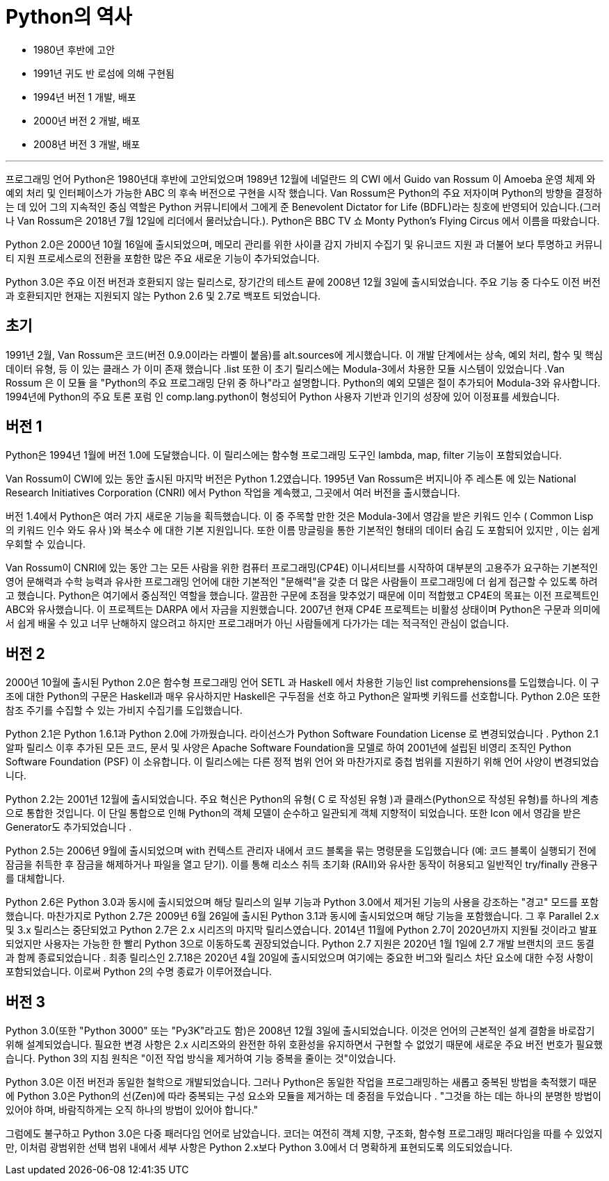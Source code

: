 = Python의 역사

* 1980년 후반에 고안
* 1991년 귀도 반 로섬에 의해 구현됨
* 1994년 버전 1 개발, 배포
* 2000년 버전 2 개발, 배포
* 2008년 버전 3 개발, 배포

---

프로그래밍 언어 Python은 1980년대 후반에 고안되었으며 1989년 12월에 네덜란드 의 CWI 에서 Guido van Rossum 이 Amoeba 운영 체제 와 예외 처리 및 인터페이스가 가능한 ABC 의 후속 버전으로 구현을 시작 했습니다.  Van Rossum은 Python의 주요 저자이며 Python의 방향을 결정하는 데 있어 그의 지속적인 중심 역할은 Python 커뮤니티에서 그에게 준 Benevolent Dictator for Life (BDFL)라는 칭호에 반영되어 있습니다.(그러나 Van Rossum은 2018년 7월 12일에 리더에서 물러났습니다.). Python은 BBC TV 쇼 Monty Python's Flying Circus 에서 이름을 따왔습니다.

Python 2.0은 2000년 10월 16일에 출시되었으며, 메모리 관리를 위한 사이클 감지 가비지 수집기 및 유니코드 지원 과 더불어 보다 투명하고 커뮤니티 지원 프로세스로의 전환을 포함한 많은 주요 새로운 기능이 추가되었습니다.

Python 3.0은 주요 이전 버전과 호환되지 않는 릴리스로, 장기간의 테스트 끝에 2008년 12월 3일에 출시되었습니다. 주요 ​​기능 중 다수도 이전 버전과 호환되지만 현재는 지원되지 않는 Python 2.6 및 2.7로 백포트 되었습니다.

== 초기

1991년 2월, Van Rossum은 코드(버전 0.9.0이라는 라벨이 붙음)를 alt.sources에 게시했습니다. 이 개발 단계에서는 상속, 예외 처리, 함수 및 핵심 데이터 유형, 등 이 있는 클래스 가 이미 존재 했습니다 .list 또한 이 초기 릴리스에는 Modula-3에서 차용한 모듈 시스템이 있었습니다 .Van Rossum 은 이 모듈 을 "Python의 주요 프로그래밍 단위 중 하나"라고 설명합니다. Python의 예외 모델은 절이 추가되어 Modula-3와 유사합니다. 1994년에 Python의 주요 토론 포럼 인 comp.lang.python이 형성되어 Python 사용자 기반과 인기의 성장에 있어 이정표를 세웠습니다.

== 버전 1

Python은 1994년 1월에 버전 1.0에 도달했습니다. 이 릴리스에는 함수형 프로그래밍 도구인 lambda, map, filter 기능이 포함되었습니다.

Van Rossum이 CWI에 있는 동안 출시된 마지막 버전은 Python 1.2였습니다. 1995년 Van Rossum은 버지니아 주 레스톤 에 있는 National Research Initiatives Corporation (CNRI) 에서 Python 작업을 계속했고, 그곳에서 여러 버전을 출시했습니다.

버전 1.4에서 Python은 여러 가지 새로운 기능을 획득했습니다. 이 중 주목할 만한 것은 Modula-3에서 영감을 받은 키워드 인수 ( Common Lisp 의 키워드 인수 와도 유사 )와 복소수 에 대한 기본 지원입니다. 또한 이름 망글링을 통한 기본적인 형태의 데이터 숨김 도 포함되어 있지만 , 이는 쉽게 우회할 수 있습니다.

Van Rossum이 CNRI에 있는 동안 그는 모든 사람을 위한 컴퓨터 프로그래밍(CP4E) 이니셔티브를 시작하여 대부분의 고용주가 요구하는 기본적인 영어 문해력과 수학 능력과 유사한 프로그래밍 언어에 대한 기본적인 "문해력"을 갖춘 더 많은 사람들이 프로그래밍에 더 쉽게 접근할 수 있도록 하려고 했습니다. Python은 여기에서 중심적인 역할을 했습니다. 깔끔한 구문에 초점을 맞추었기 때문에 이미 적합했고 CP4E의 목표는 이전 프로젝트인 ABC와 유사했습니다. 이 프로젝트는 DARPA 에서 자금을 지원했습니다. 2007년 현재 CP4E 프로젝트는 비활성 상태이며 Python은 구문과 의미에서 쉽게 배울 수 있고 너무 난해하지 않으려고 하지만 프로그래머가 아닌 사람들에게 다가가는 데는 적극적인 관심이 없습니다.

== 버전 2

2000년 10월에 출시된 Python 2.0은 함수형 프로그래밍 언어 SETL 과 Haskell 에서 차용한 기능인 list comprehensions를 도입했습니다. 이 구조에 대한 Python의 구문은 Haskell과 매우 유사하지만 Haskell은 구두점을 선호 하고 Python은 알파벳 키워드를 선호합니다. Python 2.0은 또한 참조 주기를 수집할 수 있는 가비지 수집기를 도입했습니다.

Python 2.1은 Python 1.6.1과 Python 2.0에 가까웠습니다. 라이선스가 Python Software Foundation License 로 변경되었습니다 . Python 2.1 알파 릴리스 이후 추가된 모든 코드, 문서 및 사양은 Apache Software Foundation을 모델로 하여 2001년에 설립된 비영리 조직인 Python Software Foundation (PSF) 이 소유합니다. 이 릴리스에는 다른 정적 범위 언어 와 마찬가지로 중첩 범위를 지원하기 위해 언어 사양이 변경되었습니다.

Python 2.2는 2001년 12월에 출시되었습니다. 주요 ​​혁신은 Python의 유형( C 로 작성된 유형 )과 클래스(Python으로 작성된 유형)를 하나의 계층으로 통합한 것입니다. 이 단일 통합으로 인해 Python의 객체 모델이 순수하고 일관되게 객체 지향적이 되었습니다. 또한 Icon 에서 영감을 받은 Generator도 추가되었습니다 .

Python 2.5는 2006년 9월에 출시되었으며 with 컨텍스트 관리자 내에서 코드 블록을 묶는 명령문을 도입했습니다 (예: 코드 블록이 실행되기 전에 잠금을 취득한 후 잠금을 해제하거나 파일을 열고 닫기). 이를 통해 리소스 취득 초기화 (RAII)와 유사한 동작이 허용되고 일반적인 try/finally 관용구를 대체합니다.

Python 2.6은 Python 3.0과 동시에 출시되었으며 해당 릴리스의 일부 기능과 Python 3.0에서 제거된 기능의 사용을 강조하는 "경고" 모드를 포함했습니다. 마찬가지로 Python 2.7은 2009년 6월 26일에 출시된 Python 3.1과 동시에 출시되었으며 해당 기능을 포함했습니다. 그 후 Parallel 2.x 및 3.x 릴리스는 중단되었고 Python 2.7은 2.x 시리즈의 마지막 릴리스였습니다. 2014년 11월에 Python 2.7이 2020년까지 지원될 것이라고 발표되었지만 사용자는 가능한 한 빨리 Python 3으로 이동하도록 권장되었습니다. Python 2.7 지원은 2020년 1월 1일에 2.7 개발 브랜치의 코드 동결 과 함께 종료되었습니다 . 최종 릴리스인 2.7.18은 2020년 4월 20일에 출시되었으며 여기에는 중요한 버그와 릴리스 차단 요소에 대한 수정 사항이 포함되었습니다. 이로써 Python 2의 수명 종료가 이루어졌습니다.

== 버전 3

Python 3.0(또한 "Python 3000" 또는 "Py3K"라고도 함)은 2008년 12월 3일에 출시되었습니다. 이것은 언어의 근본적인 설계 결함을 바로잡기 위해 설계되었습니다. 필요한 변경 사항은 2.x 시리즈와의 완전한 하위 호환성을 유지하면서 구현할 수 없었기 때문에 새로운 주요 버전 번호가 필요했습니다. Python 3의 지침 원칙은 "이전 작업 방식을 제거하여 기능 중복을 줄이는 것"이었습니다.

Python 3.0은 이전 버전과 동일한 철학으로 개발되었습니다. 그러나 Python은 동일한 작업을 프로그래밍하는 새롭고 중복된 방법을 축적했기 때문에 Python 3.0은 Python의 선(Zen)에 따라 중복되는 구성 요소와 모듈을 제거하는 데 중점을 두었습니다 . "그것을 하는 데는 하나의 분명한 방법이 있어야 하며, 바람직하게는 오직 하나의 방법이 있어야 합니다."

그럼에도 불구하고 Python 3.0은 다중 패러다임 언어로 남았습니다. 코더는 여전히 객체 지향, 구조화, 함수형 프로그래밍 패러다임을 따를 수 있었지만, 이처럼 광범위한 선택 범위 내에서 세부 사항은 Python 2.x보다 Python 3.0에서 더 명확하게 표현되도록 의도되었습니다.